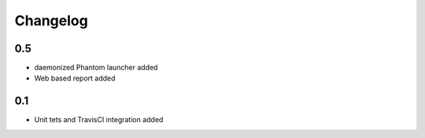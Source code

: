 =========
Changelog
=========

0.5
===

* daemonized Phantom launcher added
* Web based report added 

0.1
===

* Unit tets and TravisCI integration added

